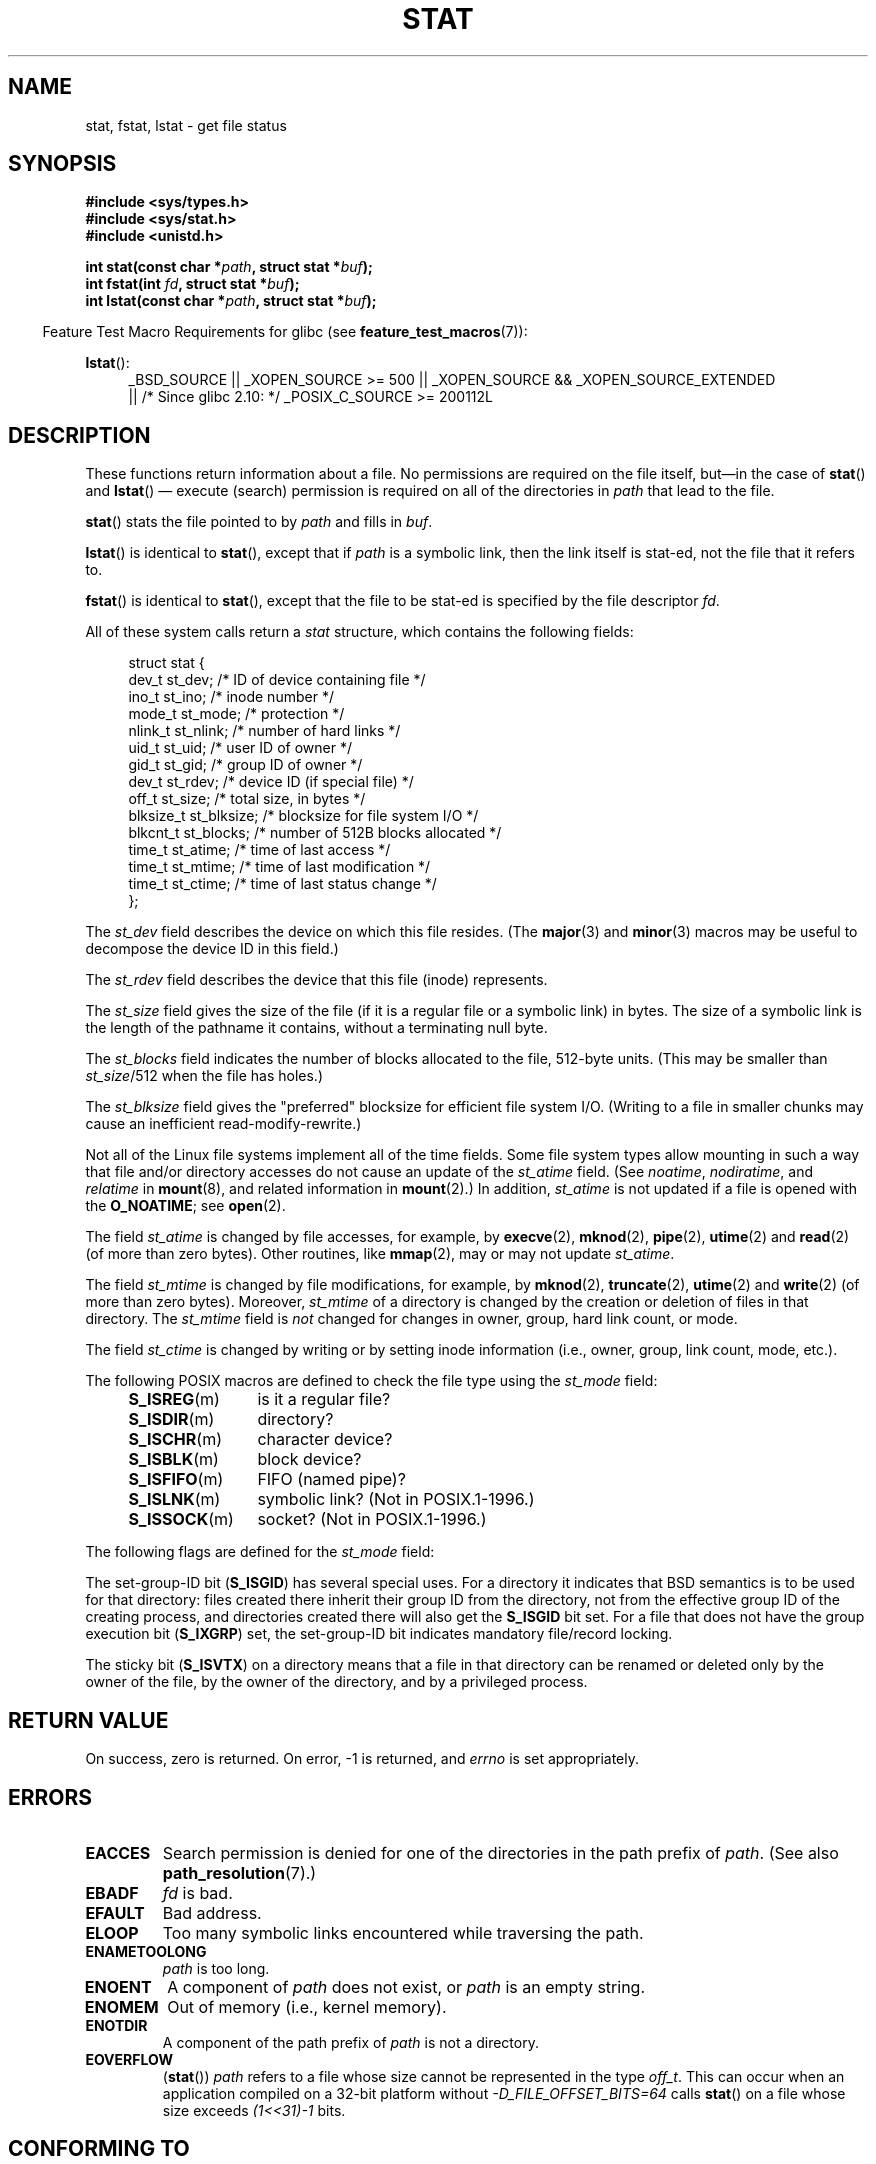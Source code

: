 '\" t
.\" Hey Emacs! This file is -*- nroff -*- source.
.\"
.\" Copyright (c) 1992 Drew Eckhardt (drew@cs.colorado.edu), March 28, 1992
.\" Parts Copyright (c) 1995 Nicolai Langfeldt (janl@ifi.uio.no), 1/1/95
.\" and Copyright (c) 2007 Michael Kerrisk <mtk.manpages@gmail.com>
.\"
.\" Permission is granted to make and distribute verbatim copies of this
.\" manual provided the copyright notice and this permission notice are
.\" preserved on all copies.
.\"
.\" Permission is granted to copy and distribute modified versions of this
.\" manual under the conditions for verbatim copying, provided that the
.\" entire resulting derived work is distributed under the terms of a
.\" permission notice identical to this one.
.\"
.\" Since the Linux kernel and libraries are constantly changing, this
.\" manual page may be incorrect or out-of-date.  The author(s) assume no
.\" responsibility for errors or omissions, or for damages resulting from
.\" the use of the information contained herein.  The author(s) may not
.\" have taken the same level of care in the production of this manual,
.\" which is licensed free of charge, as they might when working
.\" professionally.
.\"
.\" Formatted or processed versions of this manual, if unaccompanied by
.\" the source, must acknowledge the copyright and authors of this work.
.\"
.\" Modified by Michael Haardt <michael@moria.de>
.\" Modified 1993-07-24 by Rik Faith <faith@cs.unc.edu>
.\" Modified 1995-05-18 by Todd Larason <jtl@molehill.org>
.\" Modified 1997-01-31 by Eric S. Raymond <esr@thyrsus.com>
.\" Modified 1995-01-09 by Richard Kettlewell <richard@greenend.org.uk>
.\" Modified 1998-05-13 by Michael Haardt <michael@cantor.informatik.rwth-aachen.de>
.\" Modified 1999-07-06 by aeb & Albert Cahalan
.\" Modified 2000-01-07 by aeb
.\" Modified 2004-06-23 by Michael Kerrisk <mtk.manpages@gmail.com>
.\" 2007-06-08 mtk: Added example program
.\" 2007-07-05 mtk: Added details on underlying system call interfaces
.\"
.TH STAT 2 2012-05-07 "Linux" "Linux Programmer's Manual"
.SH NAME
stat, fstat, lstat \- get file status
.SH SYNOPSIS
.B #include <sys/types.h>
.br
.B #include <sys/stat.h>
.br
.B #include <unistd.h>
.sp
.BI "int stat(const char *" path ", struct stat *" buf );
.br
.BI "int fstat(int " fd ", struct stat *" buf );
.br
.BI "int lstat(const char *" path ", struct stat *" buf );
.sp
.in -4n
Feature Test Macro Requirements for glibc (see
.BR feature_test_macros (7)):
.in
.ad l
.PD 0
.sp
.BR lstat ():
.RS 4
_BSD_SOURCE || _XOPEN_SOURCE\ >=\ 500 ||
_XOPEN_SOURCE\ &&\ _XOPEN_SOURCE_EXTENDED
.br
|| /* Since glibc 2.10: */ _POSIX_C_SOURCE\ >=\ 200112L
.RE
.PD
.ad
.SH DESCRIPTION
.PP
These functions return information about a file.
No permissions are required on the file itself, but\(emin the case of
.BR stat ()
and
.BR lstat ()
\(em
execute (search) permission is required on all of the directories in
.I path
that lead to the file.
.PP
.BR stat ()
stats the file pointed to by
.I path
and fills in
.IR buf .

.BR lstat ()
is identical to
.BR stat (),
except that if
.I path
is a symbolic link, then the link itself is stat-ed,
not the file that it refers to.

.BR fstat ()
is identical to
.BR stat (),
except that the file to be stat-ed is specified by the file descriptor
.IR fd .
.PP
All of these system calls return a
.I stat
structure, which contains the following fields:
.PP
.in +4n
.nf
struct stat {
    dev_t     st_dev;     /* ID of device containing file */
    ino_t     st_ino;     /* inode number */
    mode_t    st_mode;    /* protection */
    nlink_t   st_nlink;   /* number of hard links */
    uid_t     st_uid;     /* user ID of owner */
    gid_t     st_gid;     /* group ID of owner */
    dev_t     st_rdev;    /* device ID (if special file) */
    off_t     st_size;    /* total size, in bytes */
    blksize_t st_blksize; /* blocksize for file system I/O */
    blkcnt_t  st_blocks;  /* number of 512B blocks allocated */
    time_t    st_atime;   /* time of last access */
    time_t    st_mtime;   /* time of last modification */
    time_t    st_ctime;   /* time of last status change */
};
.fi
.in
.PP
The
.I st_dev
field describes the device on which this file resides.
(The
.BR major (3)
and
.BR minor (3)
macros may be useful to decompose the device ID in this field.)

The
.I st_rdev
field describes the device that this file (inode) represents.

The
.I st_size
field gives the size of the file (if it is a regular
file or a symbolic link) in bytes.
The size of a symbolic link is the length of the pathname
it contains, without a terminating null byte.

The
.I st_blocks
field indicates the number of blocks allocated to the file, 512-byte units.
(This may be smaller than
.IR st_size /512
when the file has holes.)

The
.I st_blksize
field gives the "preferred" blocksize for efficient file system I/O.
(Writing to a file in smaller chunks may cause
an inefficient read-modify-rewrite.)
.PP
Not all of the Linux file systems implement all of the time fields.
Some file system types allow mounting in such a way that file
and/or directory accesses do not cause an update of the
.I st_atime
field.
(See
.IR noatime ,
.IR nodiratime ,
and
.I relatime
in
.BR mount (8),
and related information in
.BR mount (2).)
In addition,
.I st_atime
is not updated if a file is opened with the
.BR O_NOATIME ;
see
.BR open (2).

The field
.I st_atime
is changed by file accesses, for example, by
.BR execve (2),
.BR mknod (2),
.BR pipe (2),
.BR utime (2)
and
.BR read (2)
(of more than zero bytes).
Other routines, like
.BR mmap (2),
may or may not update
.IR st_atime .

The field
.I st_mtime
is changed by file modifications, for example, by
.BR mknod (2),
.BR truncate (2),
.BR utime (2)
and
.BR write (2)
(of more than zero bytes).
Moreover,
.I st_mtime
of a directory is changed by the creation or deletion of files
in that directory.
The
.I st_mtime
field is
.I not
changed for changes in owner, group, hard link count, or mode.

The field
.I st_ctime
is changed by writing or by setting inode information
(i.e., owner, group, link count, mode, etc.).
.PP
The following POSIX macros are defined to check the file type using the
.I st_mode
field:
.RS 4
.TP 1.2i
.BR S_ISREG (m)
is it a regular file?
.TP
.BR S_ISDIR (m)
directory?
.TP
.BR S_ISCHR (m)
character device?
.TP
.BR S_ISBLK (m)
block device?
.TP
.BR S_ISFIFO (m)
FIFO (named pipe)?
.TP
.BR S_ISLNK (m)
symbolic link?  (Not in POSIX.1-1996.)
.TP
.BR S_ISSOCK (m)
socket?  (Not in POSIX.1-1996.)
.RE
.PP
The following flags are defined for the
.I st_mode
field:
.in +4n
.TS
lB l l.
S_IFMT	0170000	bit mask for the file type bit fields
S_IFSOCK	0140000	socket
S_IFLNK	0120000	symbolic link
S_IFREG	0100000	regular file
S_IFBLK	0060000	block device
S_IFDIR	0040000	directory
S_IFCHR	0020000	character device
S_IFIFO	0010000	FIFO
S_ISUID	0004000	set UID bit
S_ISGID	0002000	set-group-ID bit (see below)
S_ISVTX	0001000	sticky bit (see below)
S_IRWXU	00700	mask for file owner permissions
S_IRUSR	00400	owner has read permission
S_IWUSR	00200	owner has write permission
S_IXUSR	00100	owner has execute permission
S_IRWXG	00070	mask for group permissions
S_IRGRP	00040	group has read permission
S_IWGRP	00020	group has write permission
S_IXGRP	00010	group has execute permission
S_IRWXO	00007	mask for permissions for others (not in group)
S_IROTH	00004	others have read permission
S_IWOTH	00002	others have write permission
S_IXOTH	00001	others have execute permission
.TE
.in
.P
The set-group-ID bit
.RB ( S_ISGID )
has several special uses.
For a directory it indicates that BSD semantics is to be used
for that directory: files created there inherit their group ID from
the directory, not from the effective group ID of the creating process,
and directories created there will also get the
.B S_ISGID
bit set.
For a file that does not have the group execution bit
.RB ( S_IXGRP )
set,
the set-group-ID bit indicates mandatory file/record locking.
.P
The sticky bit
.RB ( S_ISVTX )
on a directory means that a file
in that directory can be renamed or deleted only by the owner
of the file, by the owner of the directory, and by a privileged
process.
.SH "RETURN VALUE"
On success, zero is returned.
On error, \-1 is returned, and
.I errno
is set appropriately.
.SH ERRORS
.TP
.B EACCES
Search permission is denied for one of the directories
in the path prefix of
.IR path .
(See also
.BR path_resolution (7).)
.TP
.B EBADF
.I fd
is bad.
.TP
.B EFAULT
Bad address.
.TP
.B ELOOP
Too many symbolic links encountered while traversing the path.
.TP
.B ENAMETOOLONG
.I path
is too long.
.TP
.B ENOENT
A component of
.I path
does not exist, or
.I path
is an empty string.
.TP
.B ENOMEM
Out of memory (i.e., kernel memory).
.TP
.B ENOTDIR
A component of the path prefix of
.I path
is not a directory.
.TP
.B EOVERFLOW
.RB ( stat ())
.I path
refers to a file whose size cannot be represented in the type
.IR off_t .
This can occur when an application compiled on a 32-bit platform without
.I -D_FILE_OFFSET_BITS=64
calls
.BR stat ()
on a file whose size exceeds
.I (1<<31)-1
bits.
.SH "CONFORMING TO"
These system calls conform to SVr4, 4.3BSD, POSIX.1-2001.
.\" SVr4 documents additional
.\" .BR fstat ()
.\" error conditions EINTR, ENOLINK, and EOVERFLOW.  SVr4
.\" documents additional
.\" .BR stat ()
.\" and
.\" .BR lstat ()
.\" error conditions EINTR, EMULTIHOP, ENOLINK, and EOVERFLOW.

According to POSIX.1-2001,
.BR lstat ()
on a symbolic link need return valid information only in the
.I st_size
field and the file-type component of the
.IR st_mode
field of the
.IR stat
structure.
POSIX.-2008 tightens the specification, requiring
.BR lstat ()
to return valid information in all fields except the permission bits in
.IR st_mode .

Use of the
.I st_blocks
and
.I st_blksize
fields may be less portable.
(They were introduced in BSD.
The interpretation differs between systems,
and possibly on a single system when NFS mounts are involved.)
If you need to obtain the definition of the
.IR blkcnt_t
or
.IR blksize_t
types from
.IR <sys/stat.h> ,
then define
.BR _XOPEN_SOURCE
with the value 500 or greater (before including
.I any
header files).
.LP
POSIX.1-1990 did not describe the
.BR S_IFMT ,
.BR S_IFSOCK ,
.BR S_IFLNK ,
.BR S_IFREG ,
.BR S_IFBLK ,
.BR S_IFDIR ,
.BR S_IFCHR ,
.BR S_IFIFO ,
.B S_ISVTX
constants, but instead demanded the use of
the macros
.BR S_ISDIR (),
etc.
The
.BR S_IF*
constants are present in POSIX.1-2011 and later.

The
.BR S_ISLNK ()
and
.BR S_ISSOCK ()
macros are not in
POSIX.1-1996, but both are present in POSIX.1-2001;
the former is from SVID 4, the latter from SUSv2.
.LP
UNIX V7 (and later systems) had
.BR S_IREAD ,
.BR S_IWRITE ,
.BR S_IEXEC ,
where POSIX
prescribes the synonyms
.BR S_IRUSR ,
.BR S_IWUSR ,
.BR S_IXUSR .
.SS "Other Systems"
Values that have been (or are) in use on various systems:
.ad l
.TS
l l l l l.
hex	name	ls	octal	description
f000	S_IFMT		170000	mask for file type
0000			000000	T{
SCO out-of-service inode; BSD unknown type; SVID-v2 and XPG2
have both 0 and 0100000 for ordinary file
T}
1000	S_IFIFO	p|	010000	FIFO (named pipe)
2000	S_IFCHR	c	020000	character special (V7)
3000	S_IFMPC		030000	multiplexed character special (V7)
4000	S_IFDIR	d/	040000	directory (V7)
5000	S_IFNAM		050000	T{
XENIX named special file with two subtypes, distinguished by
\fIst_rdev\fP values 1, 2
T}
0001	S_INSEM	s	000001	XENIX semaphore subtype of IFNAM
0002	S_INSHD	m	000002	XENIX shared data subtype of IFNAM
6000	S_IFBLK	b	060000	block special (V7)
7000	S_IFMPB		070000	multiplexed block special (V7)
8000	S_IFREG	-	100000	regular (V7)
9000	S_IFCMP		110000	VxFS compressed
9000	S_IFNWK	n	110000	network special (HP-UX)
a000	S_IFLNK	l@	120000	symbolic link (BSD)
b000	S_IFSHAD		130000	T{
Solaris shadow inode for ACL (not seen by userspace)
T}
c000	S_IFSOCK	s=	140000	socket (BSD; also "S_IFSOC" on VxFS)
d000	S_IFDOOR	D>	150000	Solaris door
e000	S_IFWHT	w%	160000	BSD whiteout (not used for inode)
0200	S_ISVTX		001000	T{
sticky bit: save swapped text even after use (V7)
.br
reserved (SVID-v2)
.br
On nondirectories: don't cache this file (SunOS)
.br
On directories: restricted deletion flag (SVID-v4.2)
T}
0400	S_ISGID		002000	T{
set-group-ID on execution (V7)
.br
for directories: use BSD semantics for propagation of GID
T}
0400	S_ENFMT		002000	T{
System V file locking enforcement (shared with S_ISGID)
T}
0800	S_ISUID		004000	set-user-ID on execution (V7)
0800	S_CDF		004000	T{
directory is a context dependent file (HP-UX)
T}
.TE
.ad

A sticky command appeared in Version 32V AT&T UNIX.
.SH NOTES
Since kernel 2.5.48, the
.I stat
structure supports nanosecond resolution for the three file timestamp fields.
Glibc exposes the nanosecond component of each field using names of the form
.IR st_atim.tv_nsec
if the
.B _BSD_SOURCE
or
.B _SVID_SOURCE
feature test macro is defined.
These fields are specified in POSIX.1-2008, and, starting with version 2.12,
glibc also exposes these field names if
.BR _POSIX_C_SOURCE
is defined with the value 200809L or greater, or
.BR _XOPEN_SOURCE
is defined with the value 700 or greater.
If none of the aforementioned macros are defined,
then the nanosecond values are exposed with names of the form
.IR st_atimensec .
On file systems that do not support subsecond timestamps,
the nanosecond fields are returned with the value 0.
.\" As at kernel 2.6.25, XFS and JFS support nanosecond timestamps,
.\" but ext2, ext3, and Reiserfs do not.

On Linux,
.BR lstat ()
will generally not trigger automounter action, whereas
.BR stat ()
will (but see
.BR fstatat (2)).

For most files under the
.I /proc
directory,
.BR stat ()
does not return the file size in the
.I st_size
field; instead the field is returned with the value 0.
.SS Underlying kernel interface
Over time, increases in the size of the
.I stat
structure have led to three successive versions of
.BR stat ():
.IR sys_stat ()
(slot
.IR __NR_oldstat ),
.IR sys_newstat ()
(slot
.IR __NR_stat ),
and
.I sys_stat64()
(new in kernel 2.4; slot
.IR __NR_stat64 ).
The glibc
.BR stat ()
wrapper function hides these details from applications,
invoking the most recent version of the system call provided by the kernel,
and repacking the returned information if required for old binaries.
Similar remarks apply for
.BR fstat ()
and
.BR lstat ().
.\"
.\" A note from Andries Brouwer, July 2007
.\"
.\" > Is the story not rather more complicated for some calls like
.\" > stat(2)?
.\"
.\" Yes and no, mostly no. See /usr/include/sys/stat.h .
.\"
.\" The idea is here not so much that syscalls change, but that
.\" the definitions of struct stat and of the types dev_t and mode_t change.
.\" This means that libc (even if it does not call the kernel
.\" but only calls some internal function) must know what the
.\" format of dev_t or of struct stat is.
.\" The communication between the application and libc goes via
.\" the include file <sys/stat.h> that defines a _STAT_VER and
.\" _MKNOD_VER describing the layout of the data that user space
.\" uses. Each (almost each) occurrence of stat() is replaced by
.\" an occurrence of xstat() where the first parameter of xstat()
.\" is this version number _STAT_VER.
.\"
.\" Now, also the definitions used by the kernel change.
.\" But glibc copes with this in the standard way, and the
.\" struct stat as returned by the kernel is repacked into
.\" the struct stat as expected by the application.
.\" Thus, _STAT_VER and this setup cater for the application-libc
.\" interface, rather than the libc-kernel interface.
.\"
.\" (Note that the details depend on gcc being used as c compiler.)
.SH EXAMPLE
The following program calls
.BR stat ()
and displays selected fields in the returned
.I stat
structure.
.nf

#include <sys/types.h>
#include <sys/stat.h>
#include <time.h>
#include <stdio.h>
#include <stdlib.h>

int
main(int argc, char *argv[])
{
    struct stat sb;

    if (argc != 2) {
        fprintf(stderr, "Usage: %s <pathname>\\n", argv[0]);
        exit(EXIT_FAILURE);
    }

    if (stat(argv[1], &sb) == \-1) {
        perror("stat");
        exit(EXIT_FAILURE);
    }

    printf("File type:                ");

    switch (sb.st_mode & S_IFMT) {
    case S_IFBLK:  printf("block device\\n");            break;
    case S_IFCHR:  printf("character device\\n");        break;
    case S_IFDIR:  printf("directory\\n");               break;
    case S_IFIFO:  printf("FIFO/pipe\\n");               break;
    case S_IFLNK:  printf("symlink\\n");                 break;
    case S_IFREG:  printf("regular file\\n");            break;
    case S_IFSOCK: printf("socket\\n");                  break;
    default:       printf("unknown?\\n");                break;
    }

    printf("I\-node number:            %ld\\n", (long) sb.st_ino);

    printf("Mode:                     %lo (octal)\\n",
            (unsigned long) sb.st_mode);

    printf("Link count:               %ld\\n", (long) sb.st_nlink);
    printf("Ownership:                UID=%ld   GID=%ld\\n",
            (long) sb.st_uid, (long) sb.st_gid);

    printf("Preferred I/O block size: %ld bytes\\n",
            (long) sb.st_blksize);
    printf("File size:                %lld bytes\\n",
            (long long) sb.st_size);
    printf("Blocks allocated:         %lld\\n",
            (long long) sb.st_blocks);

    printf("Last status change:       %s", ctime(&sb.st_ctime));
    printf("Last file access:         %s", ctime(&sb.st_atime));
    printf("Last file modification:   %s", ctime(&sb.st_mtime));

    exit(EXIT_SUCCESS);
}
.fi
.SH "SEE ALSO"
.BR access (2),
.BR chmod (2),
.BR chown (2),
.BR fstatat (2),
.BR readlink (2),
.BR utime (2),
.BR capabilities (7),
.BR symlink (7)

